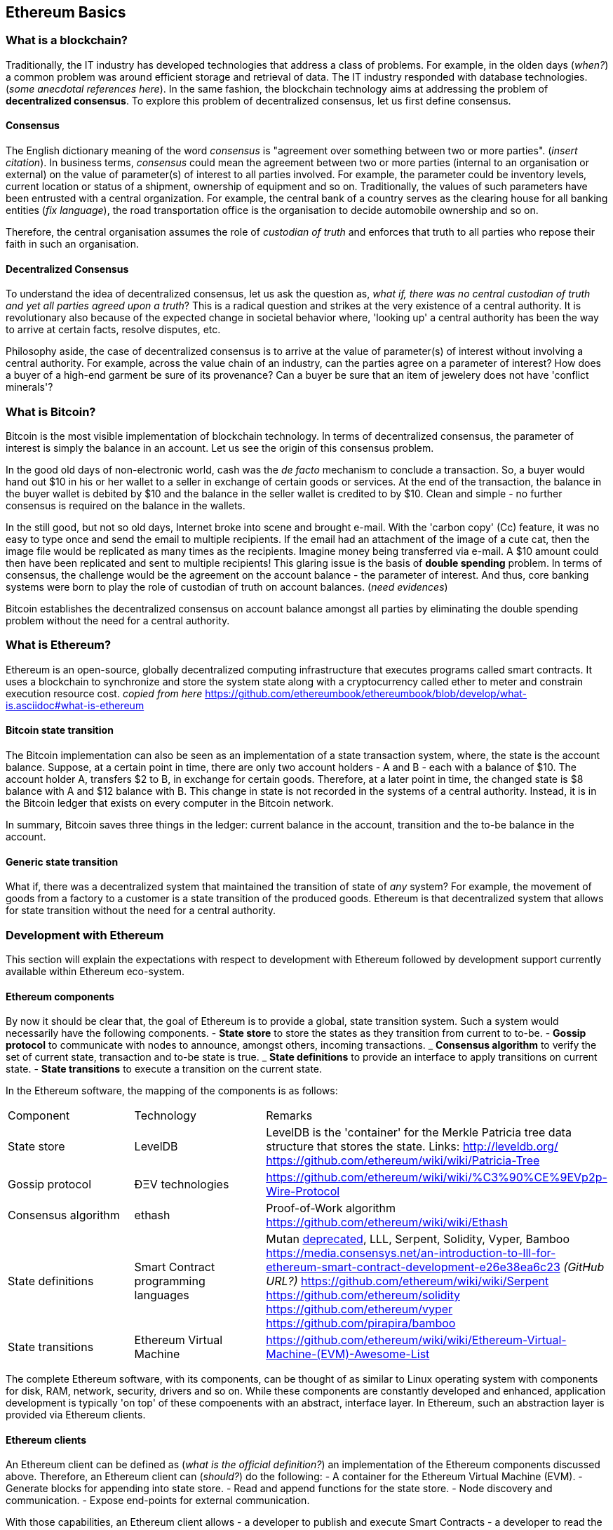 == Ethereum Basics

=== What is a blockchain?
Traditionally, the IT industry has developed technologies that address a class of problems. For example, in the olden days (__when?__) a common problem was around efficient storage and retrieval of data. The IT industry responded with database technologies. (__some anecdotal references here__). In the same fashion, the blockchain technology aims at addressing the problem of *decentralized consensus*. To explore this problem of decentralized consensus, let us first define consensus.

==== Consensus
The English dictionary meaning of the word _consensus_ is "agreement over something between two or more parties". (__insert citation__). In business terms, _consensus_ could mean the agreement between two or more parties (internal to an organisation or external) on the value of parameter(s) of interest to all parties involved. For example, the parameter could be inventory levels, current location or status of a shipment, ownership of equipment and so on. Traditionally, the values of such parameters have been entrusted with a central organization. For example, the central bank of a country serves as the clearing house for all banking entities (__fix language__), the road transportation office is the organisation to decide automobile ownership and so on.

Therefore, the central organisation assumes the role of _custodian of truth_ and enforces that truth to all parties who repose their faith in such an organisation.

==== Decentralized Consensus
To understand the idea of decentralized consensus, let us ask the question as, _what if, there was no central custodian of truth and yet all parties agreed upon a truth_? This is a radical question and strikes at the very existence of a central authority. It is revolutionary also because of the expected change in societal behavior where, 'looking up' a central authority has been the way to arrive at certain facts, resolve disputes, etc.

Philosophy aside, the case of decentralized consensus is to arrive at the value of parameter(s) of interest without involving a central authority. For example, across the value chain of an industry, can the parties agree on a parameter of interest? How does a buyer of a high-end garment be sure of its provenance? Can a buyer be sure that an item of jewelery does not have 'conflict minerals'?

=== What is Bitcoin?
Bitcoin is the most visible implementation of blockchain technology. In terms of decentralized consensus, the parameter of interest is simply the balance in an account. Let us see the origin of this consensus problem.

In the good old days of non-electronic world, cash was the _de facto_ mechanism to conclude a transaction. So, a buyer would hand out $10 in his or her wallet to a seller in exchange of certain goods or services. At the end of the transaction, the balance in the buyer wallet is debited by $10 and the balance in the seller wallet is credited to by $10. Clean and simple - no further consensus is required on the balance in the wallets.

In the still good, but not so old days, Internet broke into scene and brought e-mail. With the 'carbon copy' (Cc) feature, it was no easy to type once and send the email to multiple recipients. If the email had an attachment of the image of a cute cat, then the image file would be replicated as many times as the recipients. Imagine money being transferred via e-mail. A $10 amount could then have been replicated and sent to multiple recipients! This glaring issue is the basis of *double spending* problem. In terms of consensus, the challenge would be the agreement on the account balance - the parameter of interest. And thus, core banking systems were born to play the role of custodian of truth on account balances. (__need evidences__)

Bitcoin establishes the decentralized consensus on account balance amongst all parties by eliminating the double spending problem without the need for a central authority.

=== What is Ethereum?
Ethereum is an open-source, globally decentralized computing infrastructure that executes programs called smart contracts. It uses a blockchain to synchronize and store the system state along with a cryptocurrency called ether to meter and constrain execution resource cost. __copied from here__ https://github.com/ethereumbook/ethereumbook/blob/develop/what-is.asciidoc#what-is-ethereum

==== Bitcoin state transition 
The Bitcoin implementation can also be seen as an implementation of a state transaction system, where, the state is the account balance. Suppose, at a certain point in time, there are only two account holders - A and B - each with a balance of $10. The account holder A, transfers $2 to B, in exchange for certain goods. Therefore, at a later point in time, the changed state is $8 balance with A and $12 balance with B. This change in state is not recorded in the systems of a central authority. Instead, it is in the Bitcoin ledger that exists on every computer in the Bitcoin network.

In summary, Bitcoin saves three things in the ledger: current balance in the account, transition and the to-be balance in the account. 

==== Generic state transition
What if, there was a decentralized system that maintained the transition of state of __any__ system? For example, the movement of goods from a factory to a customer is a state transition of the produced goods. Ethereum is that decentralized system that allows for state transition without the need for a central authority.

=== Development with Ethereum 
This section will explain the expectations with respect to development with Ethereum followed by development support currently available within Ethereum eco-system.

==== Ethereum components
By now it should be clear that, the goal of Ethereum is to provide a global, state transition system. Such a system would necessarily have the following components.
- *State store* to store the states as they transition from current to to-be.
- *Gossip protocol* to communicate with nodes to announce, amongst others, incoming transactions.
_ *Consensus algorithm* to verify the set of current state, transaction and to-be state is true.
_ *State definitions* to provide an interface to apply transitions on current state.
- *State transitions* to execute a transition on the current state.

In the Ethereum software, the mapping of the components is as follows:
|=========================================================
|Component |Technology |Remarks
|State store | LevelDB | LevelDB is the 'container' for the Merkle Patricia tree data structure that stores the state. Links: http://leveldb.org/ https://github.com/ethereum/wiki/wiki/Patricia-Tree
|Gossip protocol | ÐΞV technologies | https://github.com/ethereum/wiki/wiki/%C3%90%CE%9EVp2p-Wire-Protocol
|Consensus algorithm | ethash | Proof-of-Work algorithm https://github.com/ethereum/wiki/wiki/Ethash
|State definitions | Smart Contract programming languages | Mutan https://forum.ethereum.org/discussion/922/mutan-faq[deprecated], LLL, Serpent, Solidity, Vyper, Bamboo
https://media.consensys.net/an-introduction-to-lll-for-ethereum-smart-contract-development-e26e38ea6c23 __(GitHub URL?)__ https://github.com/ethereum/wiki/wiki/Serpent https://github.com/ethereum/solidity https://github.com/ethereum/vyper https://github.com/pirapira/bamboo 
|State transitions | Ethereum Virtual Machine | https://github.com/ethereum/wiki/wiki/Ethereum-Virtual-Machine-(EVM)-Awesome-List
|=========================================================

The complete Ethereum software, with its components, can be thought of as similar to Linux operating system with components for disk, RAM, network, security, drivers and so on. While these components are constantly developed and enhanced, application development is typically 'on top' of these compoenents with an abstract, interface layer. In Ethereum, such an abstraction layer is provided via Ethereum clients.

==== Ethereum clients
An Ethereum client can be defined as (__what is the official definition?__) an implementation of the Ethereum components discussed above. Therefore, an Ethereum client can (__should?__) do the following:
- A container for the Ethereum Virtual Machine (EVM).
- Generate blocks for appending into state store.
- Read and append functions for the state store.
- Node discovery and communication.
- Expose end-points for external communication.

With those capabilities, an Ethereum client allows
- a developer to publish and execute Smart Contracts
- a developer to read the state store for down-stream applications
- a miner to mine for new blocks and earn ETH 

The following is a partial list of clients:
http://ethdocs.org/en/latest/ethereum-clients/choosing-a-client.html

__Build table here__

When multiple such clients are grouped into a network, we get a functional Ethereum based blockchain system.

==== Application development
An abstract, but a more conventional way, of looking at application development with Ethereum is, to develop code that reads or appends a data store. This code is deployed to an Ethereum client which executes the code, creating a block and broadcasts to the decentralized network for consensus. __Is a read operation also recorded in the blockchain?__ This code is called as a Smart Contract and maybe developed in any of the languages mentioned above. __add cross-reference here__

Yet another way of looking at application development, is a traditional web or a mobile application that accesses the data store directly. For example, a blockchain explorer type of application will only read the state store (current or prior) for blocks, transactions, gas and other metrics for visualization purposes. Similarly, a Business Intelligence type of application may interpret the transactions, persisted in the data store, for better consumption by executives in an organization. Finally, the data store functions maybe exposed as APIs for consumption by external parties.

This book is focussed on development of Smart Contracts with Solidity programming language.

In summary, application development with Ethereum may comprise the following steps:
- Build or identify a network for deployment - refer section n.n
- Develop and publish Smart Contracts with Solidity - refer section n.n 
- Browse the blockchain for transaction processing - refer section n.n 

==== Development tools 
__Should this section introduce tools in general before converging on Truffle as the choice for this book?__
IDE including debugger, Blockchain explorer, Gas estimator. __Others?__